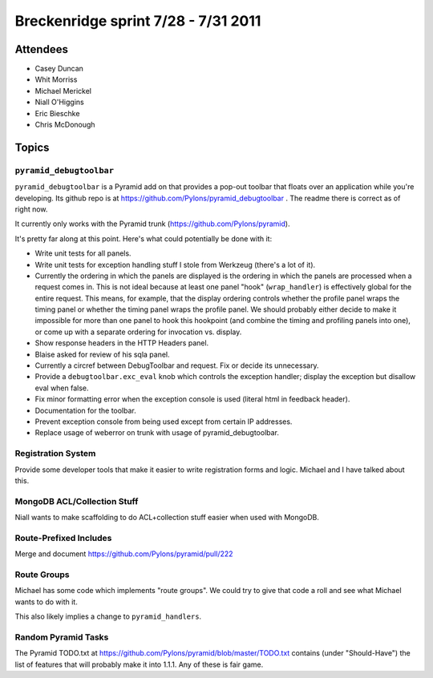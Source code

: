 Breckenridge sprint 7/28 - 7/31 2011
====================================

Attendees
---------

- Casey Duncan
- Whit Morriss
- Michael Merickel
- Niall O'Higgins
- Eric Bieschke
- Chris McDonough

Topics
------

``pyramid_debugtoolbar``
~~~~~~~~~~~~~~~~~~~~~~~~

``pyramid_debugtoolbar`` is a Pyramid add on that provides a pop-out toolbar
that floats over an application while you're developing.  Its github repo is
at https://github.com/Pylons/pyramid_debugtoolbar .  The readme there is
correct as of right now.

It currently only works with the Pyramid trunk
(https://github.com/Pylons/pyramid).

It's pretty far along at this point.  Here's what could potentially be done
with it:

- Write unit tests for all panels.

- Write unit tests for exception handling stuff I stole from Werkzeug
  (there's a lot of it).

- Currently the ordering in which the panels are displayed is the ordering in
  which the panels are processed when a request comes in.  This is not ideal
  because at least one panel "hook" (``wrap_handler``) is effectively global
  for the entire request.  This means, for example, that the display ordering
  controls whether the profile panel wraps the timing panel or whether the
  timing panel wraps the profile panel.  We should probably either decide to
  make it impossible for more than one panel to hook this hookpoint (and
  combine the timing and profiling panels into one), or come up with a
  separate ordering for invocation vs. display.

- Show response headers in the HTTP Headers panel.

- Blaise asked for review of his sqla panel.

- Currently a circref between DebugToolbar and request.  Fix or decide its
  unnecessary.

- Provide a ``debugtoolbar.exc_eval`` knob which controls the exception
  handler; display the exception but disallow eval when false.

- Fix minor formatting error when the exception console is used (literal html
  in feedback header).

- Documentation for the toolbar.

- Prevent exception console from being used except from certain IP addresses.

- Replace usage of weberror on trunk with usage of pyramid_debugtoolbar.

Registration System
~~~~~~~~~~~~~~~~~~~

Provide some developer tools that make it easier to write registration forms
and logic.  Michael and I have talked about this.

MongoDB ACL/Collection Stuff
~~~~~~~~~~~~~~~~~~~~~~~~~~~~

Niall wants to make scaffolding to do ACL+collection stuff easier when used
with MongoDB.

Route-Prefixed Includes
~~~~~~~~~~~~~~~~~~~~~~~

Merge and document https://github.com/Pylons/pyramid/pull/222

Route Groups
~~~~~~~~~~~~

Michael has some code which implements "route groups".  We could try to give
that code a roll and see what Michael wants to do with it.

This also likely implies a change to ``pyramid_handlers``.

Random Pyramid Tasks
~~~~~~~~~~~~~~~~~~~~

The Pyramid TODO.txt at
https://github.com/Pylons/pyramid/blob/master/TODO.txt contains (under
"Should-Have") the list of features that will probably make it into 1.1.1.
Any of these is fair game.
